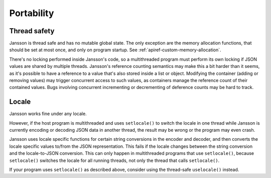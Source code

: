 ***********
Portability
***********

Thread safety
-------------

Jansson is thread safe and has no mutable global state. The only
exception are the memory allocation functions, that should be set at
most once, and only on program startup. See
:ref:`apiref-custom-memory-allocation`.

There's no locking performed inside Jansson's code, so a multithreaded
program must perform its own locking if JSON values are shared by
multiple threads. Jansson's reference counting semantics may make this
a bit harder than it seems, as it's possible to have a reference to a
value that's also stored inside a list or object. Modifying the
container (adding or removing values) may trigger concurrent access to
such values, as containers manage the reference count of their
contained values. Bugs involving concurrent incrementing or
decrementing of deference counts may be hard to track.

Locale
------

Jansson works fine under any locale.

However, if the host program is multithreaded and uses ``setlocale()``
to switch the locale in one thread while Jansson is currently encoding
or decoding JSON data in another thread, the result may be wrong or
the program may even crash.

Jansson uses locale specific functions for certain string conversions
in the encoder and decoder, and then converts the locale specific
values to/from the JSON representation. This fails if the locale
changes between the string conversion and the locale-to-JSON
conversion. This can only happen in multithreaded programs that use
``setlocale()``, because ``setlocale()`` switches the locale for all
running threads, not only the thread that calls ``setlocale()``.

If your program uses ``setlocale()`` as described above, consider
using the thread-safe ``uselocale()`` instead.
